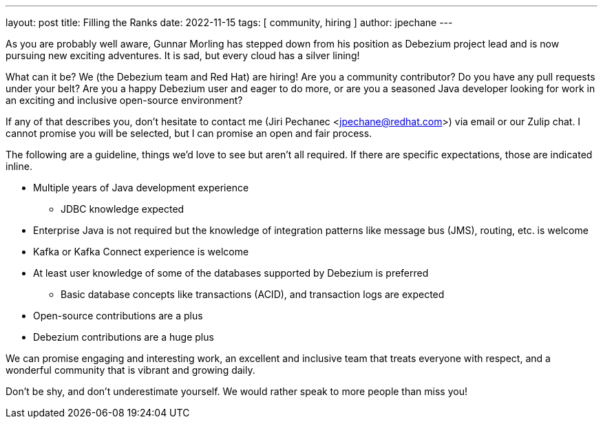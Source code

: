 ---
layout: post
title:  Filling the Ranks
date:   2022-11-15
tags: [ community, hiring ]
author: jpechane
---

As you are probably well aware, Gunnar Morling has stepped down from his position as Debezium project lead and is now pursuing new exciting adventures.
It is sad, but every cloud has a silver lining!

What can it be?
We (the Debezium team and Red Hat) are hiring!
Are you a community contributor?
Do you have any pull requests under your belt?
Are you a happy Debezium user and eager to do more, or are you a seasoned Java developer looking for work in an exciting and inclusive open-source environment? 

+++<!-- more -->+++
If any of that describes you, don’t hesitate to contact me (Jiri Pechanec <jpechane@redhat.com>) via email or our Zulip chat.
I cannot promise you will be selected, but I can promise an open and fair process.

The following are a guideline, things we’d love to see but aren’t all required. 
If there are specific expectations, those are indicated inline.

* Multiple years of Java development experience
** JDBC knowledge expected
* Enterprise Java is not required but the knowledge of integration patterns like message bus (JMS), routing, etc. is welcome
* Kafka or Kafka Connect experience is welcome
* At least user knowledge of some of the databases supported by Debezium is preferred
** Basic database concepts like transactions (ACID), and transaction logs are expected
* Open-source contributions are a plus
* Debezium contributions are a huge plus

We can promise engaging and interesting work, an excellent and inclusive team that treats everyone with respect, and a wonderful community that is vibrant and growing daily.

Don’t be shy, and don’t underestimate yourself.
We would rather speak to more people than miss you!

